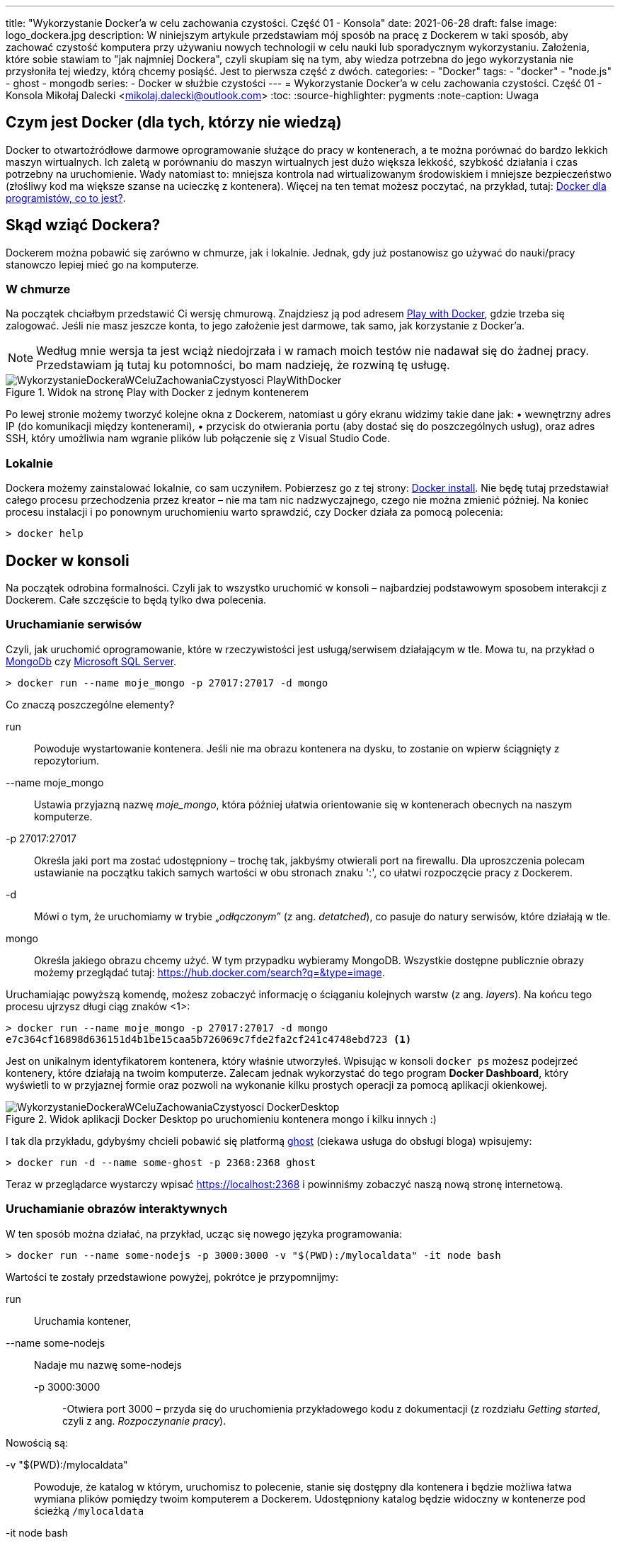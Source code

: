 ---
title: "Wykorzystanie Docker'a w celu zachowania czystości. Część 01 - Konsola"
date: 2021-06-28
draft: false
image: logo_dockera.jpg
description: W niniejszym artykule przedstawiam mój sposób na pracę z Dockerem w taki sposób, aby zachować czystość komputera przy używaniu nowych technologii w celu nauki lub sporadycznym wykorzystaniu. Założenia, które sobie stawiam to "jak najmniej Dockera", czyli skupiam się na tym, aby wiedza potrzebna do jego wykorzystania nie przysłoniła tej wiedzy, którą chcemy posiąść. Jest to pierwsza część z dwóch.
categories: 
    - "Docker"
tags:
    - "docker"
    - "node.js"
    - ghost
    - mongodb
series:
    - Docker w służbie czystości
---
= Wykorzystanie Docker'a w celu zachowania czystości. Część 01 - Konsola
Mikołaj Dalecki <mikolaj.dalecki@outlook.com>
:toc:
:source-highlighter: pygments
:note-caption: Uwaga

== Czym jest Docker (dla tych, którzy nie wiedzą)
Docker to otwartoźródłowe darmowe oprogramowanie służące do pracy w kontenerach, a te można porównać do bardzo lekkich maszyn wirtualnych.
Ich zaletą w porównaniu do maszyn wirtualnych jest dużo większa lekkość, szybkość działania i czas potrzebny na uruchomienie. Wady natomiast to: mniejsza kontrola nad wirtualizowanym środowiskiem i mniejsze bezpieczeństwo (złośliwy kod ma większe szanse na ucieczkę z kontenera). Więcej na ten temat możesz poczytać, na przykład, tutaj: https://sii.pl/blog/docker-dla-programistow-co-to-jest/[Docker dla programistów, co to jest?].

== Skąd wziąć Dockera?
Dockerem można pobawić się zarówno w chmurze, jak i lokalnie.
Jednak, gdy już postanowisz go używać do nauki/pracy stanowczo lepiej mieć go na komputerze.

=== W chmurze

Na początek chciałbym przedstawić Ci wersję chmurową.
Znajdziesz ją pod adresem https://labs.play-with-docker.com/[Play with Docker], gdzie trzeba się zalogować. 
Jeśli nie masz jeszcze konta, to jego założenie jest darmowe, tak samo, jak korzystanie z Docker'a. 

NOTE: Według mnie wersja ta jest wciąż niedojrzała i w ramach moich testów nie nadawał się do żadnej pracy. Przedstawiam ją tutaj ku potomności, bo mam nadzieję, że rozwiną tę usługę.

.Widok na stronę Play with Docker z jednym kontenerem
image::WykorzystanieDockeraWCeluZachowaniaCzystyosci_PlayWithDocker.png[]

Po lewej stronie możemy tworzyć kolejne okna z Dockerem, natomiast u góry ekranu widzimy takie dane jak: • wewnętrzny adres IP (do komunikacji między kontenerami), • przycisk do otwierania portu (aby dostać się do poszczególnych usług), oraz adres SSH, który umożliwia nam wgranie plików lub połączenie się z Visual Studio Code.

=== Lokalnie

Dockera możemy zainstalować lokalnie, co sam uczyniłem.
Pobierzesz go z tej strony: https://docs.docker.com/docker-for-windows/install/[Docker install].
Nie będę tutaj przedstawiał całego procesu przechodzenia przez kreator – nie ma tam nic nadzwyczajnego, czego nie można zmienić później.
Na koniec procesu instalacji i po ponownym uruchomieniu warto sprawdzić, czy Docker działa za pomocą polecenia:

[source,console]
----
> docker help
----

== Docker w konsoli

Na początek odrobina formalności.
Czyli jak to wszystko uruchomić w konsoli – najbardziej podstawowym sposobem interakcji z Dockerem. 
Całe szczęście to będą tylko dwa polecenia.

=== Uruchamianie serwisów
Czyli, jak uruchomić oprogramowanie, które w rzeczywistości jest usługą/serwisem działającym w tle.
Mowa tu, na przykład o https://hub.docker.com/$$_$$/mongo/[MongoDb] czy https://hub.docker.com/$$_$$/microsoft-mssql-server/[Microsoft SQL Server].

[source,console]
----
> docker run --name moje_mongo -p 27017:27017 -d mongo 
----

.Co znaczą poszczególne elementy?
run::
    Powoduje wystartowanie kontenera.
    Jeśli nie ma obrazu kontenera na dysku, to zostanie on wpierw ściągnięty z repozytorium.

--name moje_mongo::
    Ustawia przyjazną nazwę _moje_mongo_, która później ułatwia orientowanie się w kontenerach obecnych na naszym komputerze.

-p 27017:27017::
    Określa jaki port ma zostać udostępniony – trochę tak, jakbyśmy otwierali port na firewallu. 
    Dla uproszczenia polecam ustawianie na początku takich samych wartości w obu stronach znaku ':', co ułatwi rozpoczęcie pracy z Dockerem.

-d::
    Mówi o tym, że uruchomiamy w trybie „_odłączonym_” (z ang. _detatched_), co pasuje do natury serwisów, które działają w tle.

mongo::
    Określa jakiego obrazu chcemy użyć. 
    W tym przypadku wybieramy MongoDB. 
    Wszystkie dostępne publicznie obrazy możemy przeglądać tutaj: https://hub.docker.com/search?q=&type=image. 

Uruchamiając powyższą komendę, możesz zobaczyć informację o ściąganiu kolejnych warstw (z ang. _layers_).
Na końcu tego procesu ujrzysz długi ciąg znaków <1>:
[source,console]
----
> docker run --name moje_mongo -p 27017:27017 -d mongo 
e7c364cf16898d636151d4b1be15caa5b726069c7fde2fa2cf241c4748ebd723 <1>
----

Jest on unikalnym identyfikatorem kontenera, który właśnie utworzyłeś. 
Wpisując w konsoli `docker ps` możesz podejrzeć kontenery, które działają na twoim komputerze. 
Zalecam jednak wykorzystać do tego program *Docker Dashboard*, który wyświetli to w przyjaznej formie oraz pozwoli na wykonanie kilku prostych operacji za pomocą aplikacji okienkowej.

.Widok aplikacji Docker Desktop po uruchomieniu kontenera mongo i kilku innych :)
image::WykorzystanieDockeraWCeluZachowaniaCzystyosci_DockerDesktop.png[]

I tak dla przykładu, gdybyśmy chcieli pobawić się platformą https://hub.docker.com/_/ghost[ghost] (ciekawa usługa do obsługi bloga) wpisujemy:
[source,console]
----
> docker run -d --name some-ghost -p 2368:2368 ghost
----

Teraz w przeglądarce wystarczy wpisać https://localhost:2368 i powinniśmy zobaczyć naszą nową stronę internetową.

=== Uruchamianie obrazów interaktywnych

W ten sposób można działać, na przykład, ucząc się nowego języka programowania:

[source,console]
----
> docker run --name some-nodejs -p 3000:3000 -v "$(PWD):/mylocaldata" -it node bash
----

Wartości te zostały przedstawione powyżej, pokrótce je przypomnijmy:

run::
    Uruchamia kontener, 
--name some-nodejs::
    Nadaje mu nazwę some-nodejs
-p 3000:3000:::
    -Otwiera port 3000 – przyda się do uruchomienia przykładowego kodu z dokumentacji (z rozdziału _Getting started_, czyli z ang. _Rozpoczynanie pracy_).

Nowością są:

-v "$(PWD):/mylocaldata"::
    Powoduje, że katalog w którym, uruchomisz to polecenie, stanie się dostępny dla kontenera i będzie możliwa łatwa wymiana plików pomiędzy twoim komputerem a Dockerem.
    Udostępniony katalog będzie widoczny w kontenerze pod ścieżką `/mylocaldata`
-it node bash::
    Mówi nam, aby w trybie interaktywnym uruchomić obraz `node` z poleceniem `bash` (Node domyślnie uruchamia konsolowy program `node`).

Po uruchomieniu powyższego polecenia konsola przeniesie nas do `bash` uruchomionego na platformie gdzie zainstalowany jest `node.js`. 

W tym momencie możemy utworzyć plik `app.js` i wkleić do niego kod ze strony głównej Node. Niestety, aby uruchomić go bez problemu, należy dokonać dwóch modyfikacji

[source,javascript]
----
const http = require('http');

const hostname = '0.0.0.0'; <1>
const port = 3000;

const server = http.createServer((req, res) => {
  res.statusCode = 200;
  res.setHeader('Content-Type', 'text/plain');
  res.end('Hello World');
});

server.listen(port, /*hostname,*/ () => { <2>
  console.log(`Server running at http://${hostname}:${port}/`);
});
----

<1> Zmieniłem `hostname` 
<2> i wyłączyłem jego użycie.
Jest to niezbędne, ponieważ adres `127.0.0.1` zakłada łączenie się z tej samej maszyny.
My jednak uruchamiamy nasz program w kontenerze, który jest widoczny jako osobna maszyna, dlatego nie możemy ograniczać się tylko do localhost. 
Pamiętaj, że powyższy plik możesz śmiało utworzyć pod Windowsem. 
Potem przechodzimy do naszego kontenera i wykonujemy polecenia:

[source,console]
----
> cd /localhost
> node app.js
----

Teraz przechodzimy w naszej przeglądarce pod adres https://localhost:3000 i widzimy naszą stronę. 
Modyfikacji w pliku możemy śmiało dokonywać wprost spod Windows, używając ulubionego edytora.

Co, jeśli potrzebujemy otworzyć inny port? Niestety w tym przypadku najprościej jest usunąć kontener i postawić go od nowa. 
Jednak jest proste rozwiązanie tego problemu – można to zrobić za pomocą Visual Studio Code, co zostanie przedstawione w następnej części.
